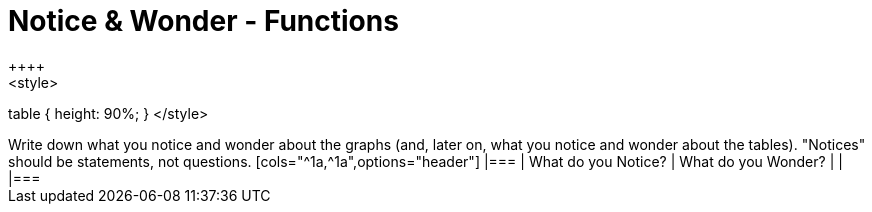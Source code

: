 = Notice & Wonder - Functions
++++
<style>
table { height: 90%; }
</style>
++++

Write down what you notice and wonder about the graphs (and, later on, what you notice and wonder about the tables).

"Notices" should be statements, not questions. 

[cols="^1a,^1a",options="header"]
|===
| What do you Notice? 	| What do you Wonder?
|						|
|===

